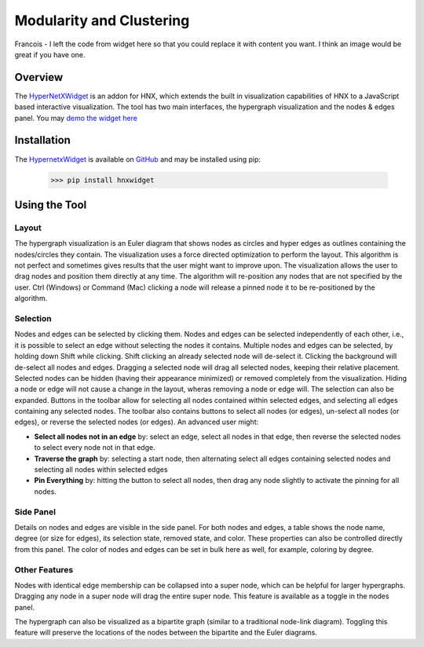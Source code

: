 .. _modularity:


=========================
Modularity and Clustering
=========================

Francois - I left the code from widget here so that you could replace it with content you want.
I think an image would be great if you have one.

.. image:: images/WidgetScreenShot.png
   :width: 300px
   :align: right

Overview
--------
The HyperNetXWidget_ is an addon for HNX, which extends the built in visualization 
capabilities of HNX to a JavaScript based interactive visualization. The tool has two main interfaces, 
the hypergraph visualization and the nodes & edges panel.
You may `demo the widget here <https://pnnl.github.io/hypernetx-widget/>`_

Installation
------------
The HypernetxWidget_ is available on `GitHub <https://github.com>`_ and may be
installed using pip:

    >>> pip install hnxwidget

Using the Tool
--------------

Layout
^^^^^^
The hypergraph visualization is an Euler diagram that shows nodes as circles and hyper edges as outlines 
containing the nodes/circles they contain. The visualization uses a force directed optimization to perform 
the layout. This algorithm is not perfect and sometimes gives results that the user might want to improve upon. 
The visualization allows the user to drag nodes and position them directly at any time. The algorithm will 
re-position any nodes that are not specified by the user. Ctrl (Windows) or Command (Mac) clicking a node 
will release a pinned node it to be re-positioned by the algorithm.

Selection
^^^^^^^^^
Nodes and edges can be selected by clicking them. Nodes and edges can be selected independently of each other, 
i.e., it is possible to select an edge without selecting the nodes it contains. Multiple nodes and edges can 
be selected, by holding down Shift while clicking. Shift clicking an already selected node will de-select it. 
Clicking the background will de-select all nodes and edges. Dragging a selected node will drag all selected 
nodes, keeping their relative placement.
Selected nodes can be hidden (having their appearance minimized) or removed completely from the visualization. 
Hiding a node or edge will not cause a change in the layout, wheras removing a node or edge will. 
The selection can also be expanded. Buttons in the toolbar allow for selecting all nodes contained within selected edges, 
and selecting all edges containing any selected nodes.
The toolbar also contains buttons to select all nodes (or edges), un-select all nodes (or edges), 
or reverse the selected nodes (or edges). An advanced user might:

* **Select all nodes not in an edge** by: select an edge, select all nodes in that edge, then reverse the selected nodes to select every node not in that edge.
* **Traverse the graph** by: selecting a start node, then alternating select all edges containing selected nodes and selecting all nodes within selected edges
* **Pin Everything** by: hitting the button to select all nodes, then drag any node slightly to activate the pinning for all nodes.
  
Side Panel
^^^^^^^^^^
Details on nodes and edges are visible in the side panel. For both nodes and edges, a table shows the node name, degree (or size for edges), its selection state, removed state, and color. These properties can also be controlled directly from this panel. The color of nodes and edges can be set in bulk here as well, for example, coloring by degree.

Other Features
^^^^^^^^^^^^^^
Nodes with identical edge membership can be collapsed into a super node, which can be helpful for larger hypergraphs. Dragging any node in a super node will drag the entire super node. This feature is available as a toggle in the nodes panel.

The hypergraph can also be visualized as a bipartite graph (similar to a traditional node-link diagram). Toggling this feature will preserve the locations of the nodes between the bipartite and the Euler diagrams.

.. _HypernetxWidget: https://github.com/pnnl/hypernetx-widget
